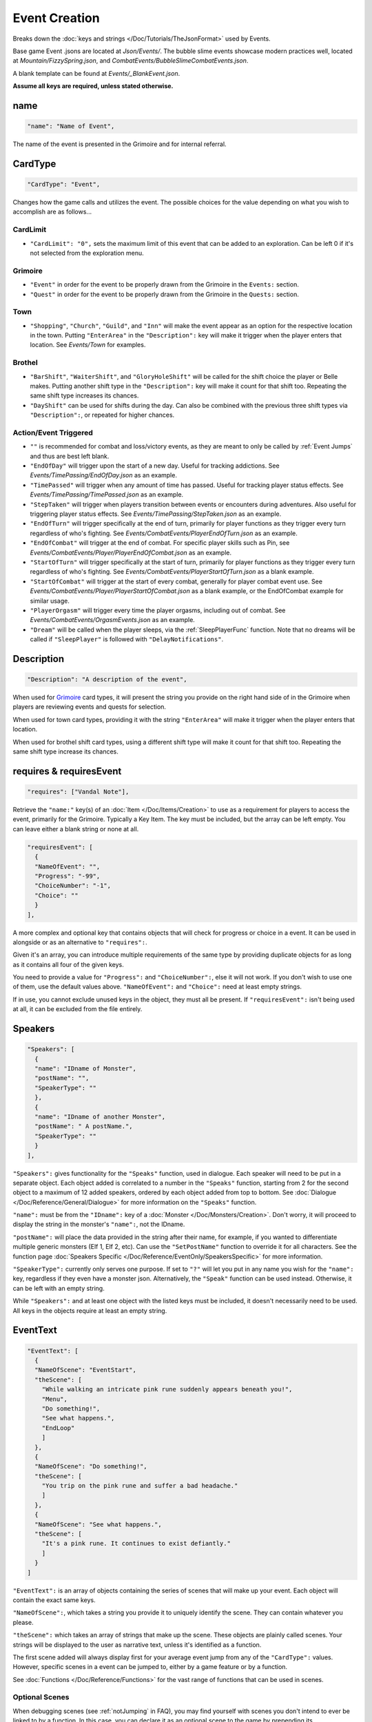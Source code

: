 **Event Creation**
===================

Breaks down the :doc:`keys and strings </Doc/Tutorials/TheJsonFormat>` used by Events.

Base game Event .jsons are located at *Json/Events/*.
The bubble slime events showcase modern practices well, located at *Mountain/FizzySpring.json*, and *CombatEvents/BubbleSlimeCombatEvents.json*.

A blank template can be found at *Events/_BlankEvent.json*.

**Assume all keys are required, unless stated otherwise.**

**name**
---------

.. code-block:: javascript

  "name": "Name of Event",

The name of the event is presented in the Grimoire and for internal referral.

.. _CardTypeCreation:

**CardType**
-------------

.. code-block:: javascript

  "CardType": "Event",

Changes how the game calls and utilizes the event. The possible choices for the value depending on what you wish to accomplish are as follows...

**CardLimit**
"""""""""""""

* ``"CardLimit": "0",`` sets the maximum limit of this event that can be added to an exploration. Can be left 0 if it's not selected from the exploration menu.

.. _GrimoireCreation:

**Grimoire**
"""""""""""""

* ``"Event"`` in order for the event to be properly drawn from the Grimoire in the ``Events:`` section.

* ``"Quest"`` in order for the event to be properly drawn from the Grimoire in the ``Quests:`` section.

**Town**
"""""""""

* ``"Shopping"``, ``"Church"``, ``"Guild"``, and ``"Inn"`` will make the event appear as an option for the respective location in the town. Putting ``"EnterArea"`` in the ``"Description":`` key will make it trigger when the player enters that location. See *Events/Town* for examples.

**Brothel**
""""""""""""

* ``"BarShift"``, ``"WaiterShift"``, and ``"GloryHoleShift"`` will be called for the shift choice the player or Belle makes. Putting another shift type in the ``"Description":`` key will make it count for that shift too. Repeating the same shift type increases its chances.

* ``"DayShift"`` can be used for shifts during the day. Can also be combined with the previous three shift types via ``"Description":``, or repeated for higher chances.

**Action/Event Triggered**
"""""""""""""""""""""""""""

* ``""`` is recommended for combat and loss/victory events, as they are meant to only be called by :ref:`Event Jumps` and thus are best left blank.

* ``"EndOfDay"`` will trigger upon the start of a new day. Useful for tracking addictions. See *Events/TimePassing/EndOfDay.json* as an example.

* ``"TimePassed"`` will trigger when any amount of time has passed. Useful for tracking player status effects. See *Events/TimePassing/TimePassed.json* as an example.

* ``"StepTaken"`` will trigger when players transition between events or encounters during adventures. Also useful for triggering player status effects. See *Events/TimePassing/StepTaken.json* as an example.

* ``"EndOfTurn"`` will trigger specifically at the end of turn, primarily for player functions as they trigger every turn regardless of who's fighting. See *Events/CombatEvents/PlayerEndOfTurn.json* as an example.

* ``"EndOfCombat"`` will trigger at the end of combat. For specific player skills such as Pin, see *Events/CombatEvents/Player/PlayerEndOfCombat.json* as an example.

* ``"StartOfTurn"`` will trigger specifically at the start of turn, primarily for player functions as they trigger every turn regardless of who's fighting. See *Events/CombatEvents/PlayerStartOfTurn.json* as a blank example.

* ``"StartOfCombat"`` will trigger at the start of every combat, generally for player combat event use. See *Events/CombatEvents/Player/PlayerStartOfCombat.json* as a blank example, or the EndOfCombat example for similar usage.

* ``"PlayerOrgasm"`` will trigger every time the player orgasms, including out of combat. See *Events/CombatEvents/OrgasmEvents.json* as an example.

* ``"Dream"`` will be called when the player sleeps, via the :ref:`SleepPlayerFunc` function. Note that no dreams will be called if ``"SleepPlayer"`` is followed with ``"DelayNotifications"``.

**Description**
----------------

.. code-block:: javascript

  "Description": "A description of the event",

When used for `Grimoire`_ card types, it will present the string you provide on the right hand side of in the Grimoire when players are reviewing events and quests for selection.

When used for town card types, providing it with the string ``"EnterArea"`` will make it trigger when the player enters that location.

When used for brothel shift card types, using a different shift type will make it count for that shift too. Repeating the same shift type increase its chances.

**requires & requiresEvent**
-----------------------------

.. code-block:: javascript

  "requires": ["Vandal Note"],

Retrieve the ``"name:"`` key(s) of an :doc:`Item </Doc/Items/Creation>` to use as a requirement for players to access the event, primarily for the Grimoire. Typically a Key Item.
The key must be included, but the array can be left empty. You can leave either a blank string or none at all.

.. code-block:: javascript

  "requiresEvent": [
    {
    "NameOfEvent": "",
    "Progress": "-99",
    "ChoiceNumber": "-1",
    "Choice": ""
    }
  ],

A more complex and optional key that contains objects that will check for progress or choice in a event. It can be used in alongside or as an alternative to ``"requires":``.

Given it's an array, you can introduce multiple requirements of the same type by providing duplicate objects for as long as it contains all four of the given keys.

You need to provide a value for ``"Progress":`` and ``"ChoiceNumber":``, else it will not work. If you don't wish to use one of them, use the default values above.
``"NameOfEvent":`` and ``"Choice":`` need at least empty strings.

If in use, you cannot exclude unused keys in the object, they must all be present.
If ``"requiresEvent":`` isn't being used at all, it can be excluded from the file entirely.

.. _SpeakersCreation:

**Speakers**
-------------

.. code-block:: javascript

  "Speakers": [
    {
    "name": "IDname of Monster",
    "postName": "",
    "SpeakerType": ""
    },
    {
    "name": "IDname of another Monster",
    "postName": " A postName.",
    "SpeakerType": ""
    }
  ],

``"Speakers":`` gives functionality for the ``"Speaks"`` function, used in dialogue. Each speaker will need to be put in a separate object.
Each object added is correlated to a number in the ``"Speaks"`` function, starting from 2 for the second object to a maximum of 12 added speakers,
ordered by each object added from top to bottom.
See :doc:`Dialogue </Doc/Reference/General/Dialogue>` for more information on the ``"Speaks"`` function.

``"name":`` must be from the ``"IDname":`` key of a :doc:`Monster </Doc/Monsters/Creation>`. Don't worry, it will proceed to display the string in the monster's ``"name":``,
not the IDname.

``"postName":`` will place the data provided in the string after their name, for example, if you wanted to differentiate multiple generic monsters (Elf 1, Elf 2, etc).
Can use the ``"SetPostName"`` function to override it for all characters. See the function page :doc:`Speakers Specific </Doc/Reference/EventOnly/SpeakersSpecific>` for more information.

``"SpeakerType":`` currently only serves one purpose. If set to ``"?"`` will let you put in any name you wish for the ``"name":`` key, regardless if they even have a monster json.
Alternatively, the ``"Speak"`` function can be used instead. Otherwise, it can be left with an empty string.

While ``"Speakers":`` and at least one object with the listed keys must be included, it doesn't necessarily need to be used.
All keys in the objects require at least an empty string.

**EventText**
--------------

.. code-block:: javascript

  "EventText": [
    {
    "NameOfScene": "EventStart",
    "theScene": [
      "While walking an intricate pink rune suddenly appears beneath you!",
      "Menu",
      "Do something!",
      "See what happens.",
      "EndLoop"
      ]
    },
    {
    "NameOfScene": "Do something!",
    "theScene": [
      "You trip on the pink rune and suffer a bad headache."
      ]
    },
    {
    "NameOfScene": "See what happens.",
    "theScene": [
      "It's a pink rune. It continues to exist defiantly."
      ]
    }
  ]

``"EventText":`` is an array of objects containing the series of scenes that will make up your event. Each object will contain the exact same keys.

``"NameOfScene":``, which takes a string you provide it to uniquely identify the scene. They can contain whatever you please.

``"theScene":`` which takes an array of strings that make up the scene. These objects are plainly called scenes.
Your strings will be displayed to the user as narrative text, unless it's identified as a function.

The first scene added will always display first for your average event jump from any of the ``"CardType":`` values.
However, specific scenes in a event can be jumped to, either by a game feature or by a function.

See :doc:`Functions </Doc/Reference/Functions>` for the vast range of functions that can be used in scenes.

**Optional Scenes**
""""""""""""""""""""

When debugging scenes (see :ref:`notJumping` in FAQ), you may find yourself with scenes you don't intend to ever be linked to by a function. 
In this case, you can declare it as an optional scene to the game by prepending its ``"NameOfScene":`` value with any of the following:

- An ``_`` underscore. Intended for any scenario where you want the debugger to ignore the scene, such as internal notes, cut content, or in-progress work not meant to be accessed by the player yet.
- ``event`` or uppercased ``Event``. Loosely intended for your starting and ending scenes, such as ``"EventStart"`` (your very first scene) and ``"EventBroke"`` (your very last scene).
- ``debug`` or uppercased ``Debug``. Loosely intended for scenes made for debugging purposes while making the event. Sometimes used in place of ``"EventBroke"`` as last scene.

.. code-block:: javascript

    {
    "NameOfScene": "_EllyProgression",
    "theScene": [
      "Get through forest dungeon.: 5",
      "Clear temple: 5",
      "True Power Sigil Event: 5",
      "PLANS:",
        "+34 progress on a picnic outing with Venefica and Perpetua.",
        "+69 progress on silent mutual studying sessions together."
      ]
    },
    {
    "NameOfScene": "EventBroke",
    "theScene": [
      "Something went wrong when scene jumping! Event Progress: [ProgressDisplay]."
      ]
    }

.. tip::

  Using ``"EventStart"``and ``"EventBroke"`` as advised is a recommended practice.
  
  The games in certain scenarios will jump to the first event in your scene, meaning you may not have any links to your first scene at all. Using ``"EventStart"`` consistently for this makes it never a guess to remember, and causes it to be flagged as optional.

  If you accidentally jump to a scene that doesn't exist due to accidents like spelling errors, the game will always jump to the last scene in the event. Having ``"EventBroke"`` as your last scene with an error message will better inform you when testing your mod, and causes it to be flagged as optional.